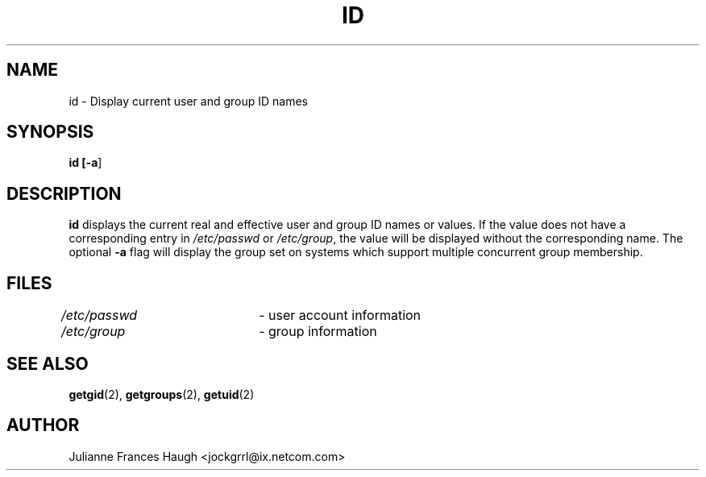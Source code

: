 .\"$Id: id.1,v 1.13 2004/12/11 20:05:01 kloczek Exp $
.\" Copyright 1991, Julianne Frances Haugh
.\" All rights reserved.
.\"
.\" Redistribution and use in source and binary forms, with or without
.\" modification, are permitted provided that the following conditions
.\" are met:
.\" 1. Redistributions of source code must retain the above copyright
.\"    notice, this list of conditions and the following disclaimer.
.\" 2. Redistributions in binary form must reproduce the above copyright
.\"    notice, this list of conditions and the following disclaimer in the
.\"    documentation and/or other materials provided with the distribution.
.\" 3. Neither the name of Julianne F. Haugh nor the names of its contributors
.\"    may be used to endorse or promote products derived from this software
.\"    without specific prior written permission.
.\"
.\" THIS SOFTWARE IS PROVIDED BY JULIE HAUGH AND CONTRIBUTORS ``AS IS'' AND
.\" ANY EXPRESS OR IMPLIED WARRANTIES, INCLUDING, BUT NOT LIMITED TO, THE
.\" IMPLIED WARRANTIES OF MERCHANTABILITY AND FITNESS FOR A PARTICULAR PURPOSE
.\" ARE DISCLAIMED.  IN NO EVENT SHALL JULIE HAUGH OR CONTRIBUTORS BE LIABLE
.\" FOR ANY DIRECT, INDIRECT, INCIDENTAL, SPECIAL, EXEMPLARY, OR CONSEQUENTIAL
.\" DAMAGES (INCLUDING, BUT NOT LIMITED TO, PROCUREMENT OF SUBSTITUTE GOODS
.\" OR SERVICES; LOSS OF USE, DATA, OR PROFITS; OR BUSINESS INTERRUPTION)
.\" HOWEVER CAUSED AND ON ANY THEORY OF LIABILITY, WHETHER IN CONTRACT, STRICT
.\" LIABILITY, OR TORT (INCLUDING NEGLIGENCE OR OTHERWISE) ARISING IN ANY WAY
.\" OUT OF THE USE OF THIS SOFTWARE, EVEN IF ADVISED OF THE POSSIBILITY OF
.\" SUCH DAMAGE.
.TH ID 1
.SH NAME
id \- Display current user and group ID names
.SH SYNOPSIS
\fBid [\fB-a\fR]
.SH DESCRIPTION
\fBid\fR displays the current real and effective user and group ID names or
values. If the value does not have a corresponding entry in
\fI/etc/passwd\fR or \fI/etc/group\fR, the value will be displayed without
the corresponding name. The optional \fB-a\fR flag will display the group
set on systems which support multiple concurrent group membership.
.SH FILES
\fI/etc/passwd\fR\	- user account information
.br
\fI/etc/group\fR\	- group information
.SH SEE ALSO
.BR getgid (2),
.BR getgroups (2),
.BR getuid (2)
.SH AUTHOR
Julianne Frances Haugh <jockgrrl@ix.netcom.com>
